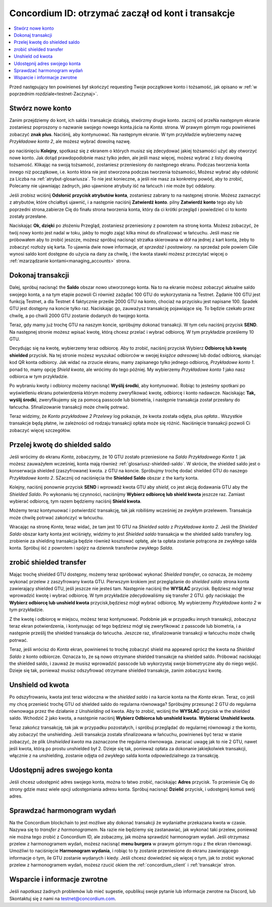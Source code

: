 .. _Discord: https://discord.gg/xWmQ5tp

.. _guide-account-transactions:

=========================================================
Concordium ID: otrzymać zaczął od kont i transakcje
=========================================================

.. contents::
   :local:
   :backlinks: none

Przed następujący ten powinieneś był skończyć requesting Twoje początkowe konto i tożsamość, jak opisano w :ref:`w poprzednim rozdziale<testnet-Zaczynaj>`.

Stwórz nowe konto
==================
Zanim przejdziemy do kont, ich salda i transakcje działają, stwórzmy drugie konto. zacznij od przeNa następnym ekranie
zostaniesz poproszony o nazwanie swojego nowego konta.jścia na *Konta*. strona.
W prawym górnym rogu powinieneś zobaczyć **znak plus**. Naciśnij, aby kontynuować. Na następnym ekranie.
W tym przykładzie wybierzemy nazwę *Przykładowe konto 2*, ale możesz wybrać dowolną nazwę.

.. image:: images/concordium-id/acc1.png
      :width: 32%
.. image:: images/concordium-id/acc2.png
      :width: 32%

po naciśnięciu **Kolejny**, spotkasz się z ekranem o których musisz się zdecydować jakiej tożsamości użyć aby otworzyć nowe konto.
Jak dotąd prawdopodobnie masz tylko jeden, ale jeśli masz więcej, możesz wybrać z listy dowolną tożsamość. Klikając na swoją tożsamość,
zostaniesz przeniesiony do następnego ekranu. Podczas tworzenia konta innego niż początkowe, i.e. konto
która nie jest stworzona podczas tworzenia tożsamości, Możesz wybrać aby odsłonić za Liczba na :ref:`atrybut-glosariusza`. To nie jest konieczne,
a jeśli nie masz za konkretny powód, aby to zrobić, Polecamy nie ujawniając żadnych, jako ujawnione atrybuty iść na łańcuch i nie może być oddalony.

.. image:: images/concordium-id/acc3.png
      :width: 32%
.. image:: images/concordium-id/acc4.png
      :width: 32%

Jeśli zrobisz wciśnij **Odsłonić przycisk atrybutów konta**, zostaniesz zabrany to na następnej stronie. Możesz zaznaczyć
z atrybutów, które chciałbyś ujawnić, i a następnie naciśnij **Zatwierdź konto**. pilny **Zatwierdź konto** tego aby lub poprzedni
strona,zabierze Cię do finału strona tworzenia konta, który da ci krótki przegląd i powiedzieć ci to konto
zostały przesłane.

.. image:: images/concordium-id/acc5.png
      :width: 32%
.. image:: images/concordium-id/acc6.png
      :width: 32%

Naciskając **Ok, dzięki** po złożeniu Przegląd, zostaniesz przeniesiony z powrotem na stronę konta. Możesz zobaczyć, że twój nowy
konto jest nadal w toku, jakby to mogło zająć kilka minut do sfinalizować w łańcuchu. Jeśli masz nie próbowałem aby to zrobić jeszcze, możesz
spróbuj nacisnąć strzałka skierowana w dół na jednej z kart konta, żeby to zobaczyć rozłoży się karta. To ujawnia dwie nowe informacje,
*at sprzedaż* i *postawiony*. na sprzedaż pole powiem Ciile wynosi saldo kont
dostępne do użycia na dany za chwilę, i the kwota stawki możesz przeczytać więcej o :ref:`mzarządzanie kontami<managing_accounts>` strona.

.. image:: images/concordium-id/acc7.png
      :width: 32%
.. image:: images/concordium-id/acc8.png
      :width: 32%


Dokonaj transakcji
====================
Dalej, spróbuj nacisnąć the **Saldo** obszar nowo utworzonego konta. Na to
na ekranie możesz zobaczyć aktualne saldo swojego konta, a na tym etapie pozwoli Ci również zażądać 100 GTU do wykorzystania na
Testnet. Żądanie 100 GTU jest funkcją Testnet, a dla Testnet 4 faktycznie prześle 2000 GTU na konto,
chociaż na przycisku jest napisane 100. Spadek GTU jest dostępny na koncie tylko raz. Naciskając go, zauważysz transakcję
pojawiające się. To będzie czekało przez chwilę, a po chwili 2000 GTU zostanie dodanych do twojego konta.

.. image:: images/concordium-id/acc9.png
      :width: 32%
.. image:: images/concordium-id/acc10.png
      :width: 32%

Teraz, gdy mamy już trochę GTU na naszym koncie, spróbujmy dokonać transakcji. W tym celu naciśnij przycisk **SEND**. Na następnej stronie
możesz wpisać kwotę, którą chcesz przelać i wybrać odbiorcę. W tym przykładzie prześlemy 10 GTU.

.. image:: images/concordium-id/acc11.png
      :width: 32%
.. image:: images/concordium-id/acc12.png
      :width: 32%

Decydując się na kwotę, wybierzemy teraz odbiorcę. Aby to zrobić, naciśnij przycisk Wybierz **Odbiorcę lub kwotę shielded** przycisk.
Na tej stronie możesz wyszukać odbiorców w swojej *książce adresowej* lub dodać odbiorcę, skanując kod QR konta odbiorcy.
Jak widać na zrzucie ekranu, mamy zapisanego tylko jednego odbiorcę, *Przykładowe konto 1*. ponad to, mamy opcję *Shield kwota*,
ale wrócimy do tego później. My wybierzemy *Przykładowe konto 1* jako nasz odbiorca w tym przykładzie.

.. image:: images/concordium-id/acc13.png
      :width: 32%
.. image:: images/concordium-id/acc14.png
      :width: 32%

Po wybraniu kwoty i odbiorcy możemy nacisnąć **Wyślij środki**, aby kontynuować. Robiąc to jesteśmy spotkani po wyświetleniu ekranu potwierdzenia
którym możemy zweryfikować kwotę, odbiorcę i konto nadawcze. Naciskając **Tak, wyślij środki**, zweryfikujemy się za pomocą passcode
lub biometria, i następnie transakcja został przesłany do łańcucha. Sfinalizowanie transakcji może chwilę potrwać.

.. image:: images/concordium-id/acc15.png
      :width: 32%
.. image:: images/concordium-id/acc16.png
      :width: 32%

Teraz widzimy, że *Konto przykładowe 2* *Przelewy* log pokazuje, że kwota została odjęta, plus *opłata*.. Wszystkie transakcje będą płatne,
iw zależności od rodzaju transakcji opłata może się różnić. Naciśnięcie transakcji pozwoli Ci zobaczyć więcej szczegółów.

.. image:: images/concordium-id/acc17.png
      :width: 32%
.. image:: images/concordium-id/acc18.png
      :width: 32%

.. _move-an-amount-to-the-shielded-balance:

Przelej kwotę do shielded saldo
========================================
Jeśli wrócimy do ekranu *Konta*, zobaczymy, że 10 GTU zostało przeniesione na *Saldo* *Przykładowego Konta 1*. jak możesz
zauważyłem wcześniej, konta mają również :ref:`glosariusz-shielded-saldo`. W skrócie, the shielded saldo jest o konserwacja shielded (zaszyfrowane) kwota.
z GTU na koncie. Spróbujmy trochę dodać shielded GTU do naszego *Przykładowe konto 2*. SZacznij od naciśnięcia the **Shielded Saldo** obszar z the karty konta.

.. image:: images/concordium-id/acc19.png
      :width: 32%
.. image:: images/concordium-id/acc20.png
      :width: 32%

Kolejny, naciśnij ponownie przycisk **SEND** i wprowadź kwota GTU aby *shield*, co jest akcją dodawania GTU aby the *Shielded Saldo*.
Po wykonaniu tej czynności, naciśnijmy **Wybierz odbiorcę lub shield kwota** jeszcze raz. Zamiast wybierać odbiorcę, tym razem będziemy naciśnij **Shield kwota**.

.. image:: images/concordium-id/acc21.png
      :width: 32%
.. image:: images/concordium-id/acc22.png
      :width: 32%

Możemy teraz kontynuować i potwierdzić transakcję, tak jak robiliśmy wcześniej ze zwykłym przelewem. Transakcja może chwilę potrwać
zakończyć w łańcuchu.

.. image:: images/concordium-id/acc23.png
      :width: 32%
.. image:: images/concordium-id/acc24.png
      :width: 32%

Wracając na stronę *Konta*, teraz widać, że tam jest 10 GTU na *Shielded saldo* z *Przykładowe konto 2*. Jeśli the *Shielded
Saldo* obszar karty konta jest wciśnięty, widzimy to jest *Shielded saldo* transakcja w the shielded saldo transfery log.
zrobienie za shielding transakcja będzie również kosztować opłatę, ale ta opłata zostanie potrącona ze zwykłego salda konta. Spróbuj iść z powrotem
i spójrz na dziennik transferów zwykłego *Salda*.

.. image:: images/concordium-id/acc25.png
      :width: 32%
.. image:: images/concordium-id/acc26.png
      :width: 32%

zrobić shielded transfer
========================
Mając trochę shielded GTU dostępny, możemy teraz spróbować wykonać *Shielded transfer*, co oznacza, że możemy wykonać przelew z zaszyfrowany kwota GTU.
Pierwszym krokiem jest przeglądanie do *shielded saldo* strona konta zawierający shielded GTU, jeśli jeszcze nie jesteś tam.
Następnie naciśnij the **WYSŁAĆ** przycisk. Będziesz mógł teraz wprowadzić kwotę i wybrać odbiorcę. W tym przykładzie zdecydowaliśmy się
transfer 2 GTU. gdy naciskając the **Wybierz odbiorcę lub unshield kwota** przycisk,będziesz mógł wybrać odbiorcę. My wybierzemy
*Przykładowe konto 2* w tym przykładzie.

.. image:: images/concordium-id/acc27.png
      :width: 32%
.. image:: images/concordium-id/acc28.png
      :width: 32%

Z the kwotę i odbiorcę w miejscu, możesz teraz kontynuować. Podobnie jak w przypadku innych transakcji, zobaczysz teraz ekran potwierdzenia,
i kontynuując od tego będziesz mógł się zweryfikować z passcode lub biometria, i a następnie prześlij the shielded transakcja
do łańcucha. Jeszcze raz, sfinalizowanie transakcji w łańcuchu może chwilę potrwać.

.. image:: images/concordium-id/acc29.png
      :width: 32%
.. image:: images/concordium-id/acc30.png
      :width: 32%


Teraz, jeśli wrócisz do *Konta* ekran, powinieneś to trochę zobaczyć shield ma appeared oprócz the kwota na
*Shielded Saldo* z konto odbiorcze. Oznacza to, że są nowo otrzymane shielded transakcje na shielded saldo.
Próbować naciskając the shielded saldo, i zauważ że musisz wprowadzić passcode lub wykorzystaj swoje biometryczne aby do niego wejść.
Dzieje się tak, ponieważ musisz odszyfrować otrzymane shielded transakcje, zanim zobaczysz kwotę.

.. image:: images/concordium-id/acc31.png
      :width: 32%
.. image:: images/concordium-id/acc32.png
      :width: 32%

Unshield od kwota
==================
Po odszyfrowaniu, kwota jest teraz widoczna w the *shielded saldo* i na karcie konta na the *Konta* ekran. Teraz, co jeśli my
chcę przenieść trochę GTU od shielded saldo do regularna równowaga? Spróbujmy przesunąć 2 GTU do regularna równowaga przez the działanie z
*Unshielding* od kwota. Aby to zrobić, wciśnij the **WYSŁAĆ** przycisk w the shielded saldo. Wchodzić 2 jako kwota, a następnie naciśnij **Wybierz Odbiorca
lub unshield kwota**. **Wybierać Unshield kwota**.

.. image:: images/concordium-id/acc33.png
      :width: 32%
.. image:: images/concordium-id/acc34.png
      :width: 32%

Teraz zakończ transakcję, tak jak w przypadku pozostałych, i spróbuj przeglądać do regularnej równowagi z the konto, aby zobaczyć the unshielding.
Jeśli transakcja została sfinalizowana w łańcuchu, powinieneś być teraz w stanie zobaczyć, że plik *Unshielded kwota* ma zaznaczone the regularna równowaga.
zwracać uwagę jak to nie 2 GTU, nawet jeśli kwota, którą po prostu unshielded był 2. Dzieje się tak, ponieważ opłata za dokonanie jakiejkolwiek transakcji, włącznie z
na unshielding, zostanie odjęta od zwykłego salda konta odpowiedzialnego za transakcję.

.. image:: images/concordium-id/acc35.png
      :width: 32%
.. image:: images/concordium-id/acc36.png
      :width: 32%

Udostępnij adres swojego konta
===============================
Jeśli chcesz udostępnić adres swojego konta, można to łatwo zrobić, naciskając **Adres** przycisk. To przeniesie Cię do strony
gdzie masz wiele opcji udostępniania adresu konta. Spróbuj nacisnąć **Dzielić** przycisk, i udostępnij komuś swój adres.

.. image:: images/concordium-id/acc37.png
      :width: 32%
.. image:: images/concordium-id/acc38.png
      :width: 32%

Sprawdzać harmonogram wydań
============================
Na the Concordium blockchain to jest możliwe aby dokonać transakcji że wydaniathe przekazana kwota w czasie. Nazywa się to
*transfer z harmonogramem*. Na razie nie będziemy się zastanawiać, jak wykonać taki przelew, ponieważ nie można tego zrobić z Concordium ID,
ale zobaczmy, jak można sprawdzić harmonogram wydań. Jeśli otrzymasz przelew z harmonogramem wydań, możesz nacisnąć
**menu burgera** w prawym górnym rogu z the ekran równowagi. Umożliwi to naciśnięcie **Harmonogram wydania**, i robiąc to
ty zostanie przeniesione do ekranu zawierającego informacje o tym, ile GTU zostanie wydanych i kiedy. Jeśli chcesz dowiedzieć się więcej o tym, jak to zrobić
wykonać przelew z harmonogramem wydań, możesz rzucić okiem the :ref:`concordium_client` i :ref:`transakcje` stron.

.. image:: images/concordium-id/rel1.png
      :width: 32%
.. image:: images/concordium-id/rel2.png
      :width: 32%
.. image:: images/concordium-id/rel3.png
      :width: 32%

Wsparcie i informacje zwrotne
=============================

Jeśli napotkasz żadnych problemów lub mieć sugestie, opublikuj swoje pytanie lub informacje zwrotne na Discord, lub Skontaktuj się z nami na testnet@concordium.com.
